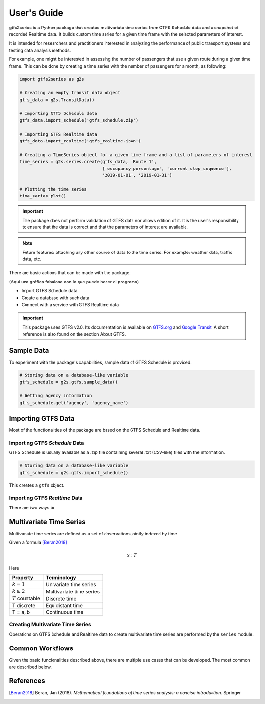User's Guide
============

gtfs2series is a Python package that creates multivariate time series from GTFS Schedule data and a snapshot of recorded Realtime data. It builds custom time series for a given time frame with the selected parameters of interest.

It is intended for researchers and practitioners interested in analyzing the performance of public transport systems and testing data analysis methods.

For example, one might be interested in assessing the number of passengers that use a given route during a given time frame. This can be done by creating a time series with the number of passengers for a month, as following:

.. code:: python

    import gtfs2series as g2s

    # Creating an empty transit data object
    gtfs_data = g2s.TransitData()
    
    # Importing GTFS Schedule data
    gtfs_data.import_schedule('gtfs_schedule.zip')

    # Importing GTFS Realtime data
    gtfs_data.import_realtime('gtfs_realtime.json')

    # Creating a TimeSeries object for a given time frame and a list of parameters of interest
    time_series = g2s.series.create(gtfs_data, 'Route 1', 
                                    ['occupancy_percentage', 'current_stop_sequence'], 
                                    '2019-01-01', '2019-01-31')

    # Plotting the time series
    time_series.plot()

.. important::
    The package does not perform validation of GTFS data nor allows edition of it. It is the user's responsibility to ensure that the data is correct and that the parameters of interest are available.

.. note::
    Future features: attaching any other source of data to the time series. For example: weather data, traffic data, etc.

There are basic actions that can be made with the package.

(Aquí una gráfica fabulosa con lo que puede hacer el programa)

- Import GTFS Schedule data
- Create a database with such data
- Connect with a service with GTFS Realtime data

.. important:: 
    This package uses GTFS v2.0. Its documentation is available on `GTFS.org <https://gtfs.org/realtime/reference/>`_ and `Google Transit <https://developers.google.com/transit/gtfs/reference/>`_. A short reference is also found on the section About GTFS.

Sample Data
-----------

To experiment with the package's capabilities, sample data of GTFS Schedule is provided.

.. code:: python

    # Storing data on a database-like variable
    gtfs_schedule = g2s.gtfs.sample_data()

    # Getting agency information
    gtfs_schedule.get('agency', 'agency_name')

Importing GTFS Data
-------------------

Most of the functionalities of the package are based on the GTFS Schedule and Realtime data.

Importing GTFS *Schedule* Data
^^^^^^^^^^^^^^^^^^^^^^^^^^^^^^

GTFS Schedule is usually available as a .zip file containing several .txt (CSV-like) files with the information.

.. code:: python

    # Storing data on a database-like variable
    gtfs_schedule = g2s.gtfs.import_schedule()

This creates a ``gtfs`` object.

Importing GTFS *Realtime* Data
^^^^^^^^^^^^^^^^^^^^^^^^^^^^^^

There are two ways to

Multivariate Time Series
------------------------

Multivariate time series are defined as a set of observations jointly indexed by time.

Given a formula [Beran2018]_

.. math::
    x : T 

Here

+----------------------+---------------------------+
| Property             | Terminology               |
+======================+===========================+
| :math:`k = 1`        | Univariate time series    |
+----------------------+---------------------------+
| :math:`k \geq 2`     | Multivariate time series  |
+----------------------+---------------------------+
| :math:`T` countable  | Discrete time             |
+----------------------+---------------------------+
| T discrete           | Equidistant time          |
+----------------------+---------------------------+
| T = a, b             | Continuous time           |
+----------------------+---------------------------+


Creating Multivariate Time Series
^^^^^^^^^^^^^^^^^^^^^^^^^^^^^^^^^

Operations on GTFS Schedule and Realtime data to create multivariate time series are performed by the ``series`` module.

Common Workflows
----------------

Given the basic funcionalities described above, there are multiple use cases that can be developed. The most common are described below.


References
----------

.. [Beran2018] Beran, Jan (2018). *Mathematical foundations of time series analysis: a concise introduction*. Springer
